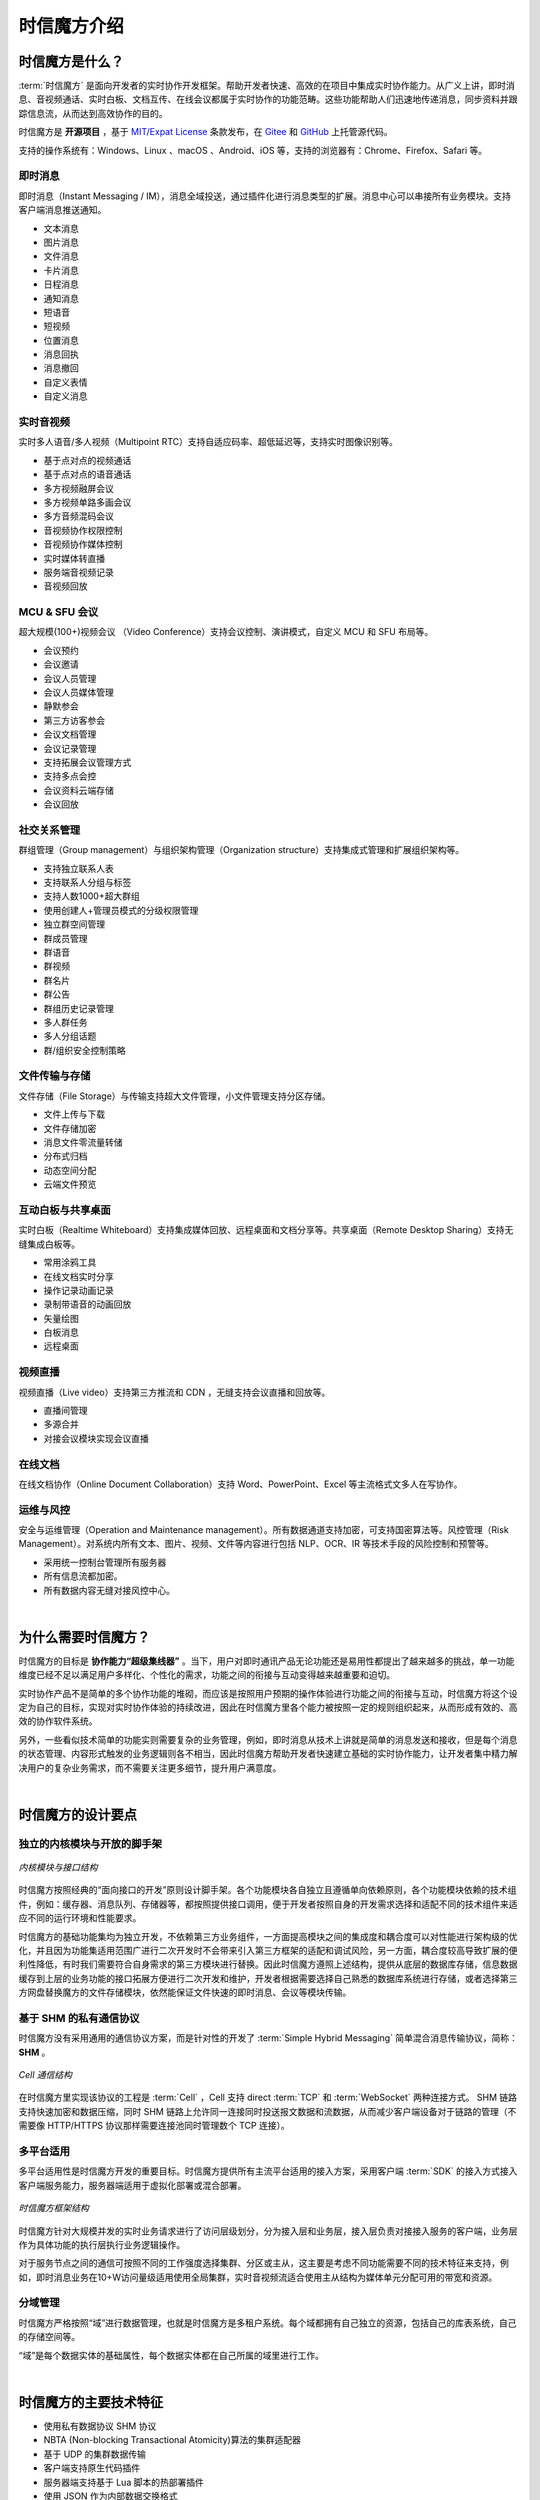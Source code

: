 ===============================
时信魔方介绍
===============================

时信魔方是什么？
===============================

:term:`时信魔方` 是面向开发者的实时协作开发框架。帮助开发者快速、高效的在项目中集成实时协作能力。从广义上讲，即时消息、音视频通话、实时白板、文档互传、在线会议都属于实时协作的功能范畴。这些功能帮助人们迅速地传递消息，同步资料并跟踪信息流，从而达到高效协作的目的。

时信魔方是 **开源项目** ，基于 `MIT/Expat License <http://www.opensource.org/licenses/mit-license.php>`__ 条款发布，在 `Gitee <https://gitee.com/shixinhulian/>`__ 和 `GitHub <https://github.com/shixincube/>`__ 上托管源代码。

支持的操作系统有：Windows、Linux 、macOS 、Android、iOS 等，支持的浏览器有：Chrome、Firefox、Safari 等。



即时消息
-------------------------------

即时消息（Instant Messaging / IM），消息全域投送，通过插件化进行消息类型的扩展。消息中心可以串接所有业务模块。支持客户端消息推送通知。

* 文本消息
* 图片消息
* 文件消息
* 卡片消息
* 日程消息
* 通知消息
* 短语音
* 短视频
* 位置消息
* 消息回执
* 消息撤回
* 自定义表情
* 自定义消息


实时音视频
-------------------------------

实时多人语音/多人视频（Multipoint RTC）支持自适应码率、超低延迟等，支持实时图像识别等。

* 基于点对点的视频通话
* 基于点对点的语音通话
* 多方视频融屏会议
* 多方视频单路多画会议
* 多方音频混码会议
* 音视频协作权限控制
* 音视频协作媒体控制
* 实时媒体转直播
* 服务端音视频记录
* 音视频回放


MCU & SFU 会议
-------------------------------

超大规模(100+)视频会议 （Video Conference）支持会议控制、演讲模式，自定义 MCU 和 SFU 布局等。

* 会议预约
* 会议邀请
* 会议人员管理
* 会议人员媒体管理
* 静默参会
* 第三方访客参会
* 会议文档管理
* 会议记录管理
* 支持拓展会议管理方式
* 支持多点会控
* 会议资料云端存储
* 会议回放


社交关系管理
-------------------------------

群组管理（Group management）与组织架构管理（Organization structure）支持集成式管理和扩展组织架构等。

* 支持独立联系人表
* 支持联系人分组与标签
* 支持人数1000+超大群组
* 使用创建人+管理员模式的分级权限管理
* 独立群空间管理
* 群成员管理
* 群语音
* 群视频
* 群名片
* 群公告
* 群组历史记录管理
* 多人群任务
* 多人分组话题
* 群/组织安全控制策略


文件传输与存储
-------------------------------

文件存储（File Storage）与传输支持超大文件管理，小文件管理支持分区存储。

* 文件上传与下载
* 文件存储加密
* 消息文件零流量转储
* 分布式归档
* 动态空间分配
* 云端文件预览


互动白板与共享桌面
-------------------------------

实时白板（Realtime Whiteboard）支持集成媒体回放、远程桌面和文档分享等。共享桌面（Remote Desktop Sharing）支持无缝集成白板等。

* 常用涂鸦工具
* 在线文档实时分享
* 操作记录动画记录
* 录制带语音的动画回放
* 矢量绘图
* 白板消息
* 远程桌面


视频直播
-------------------------------

视频直播（Live video）支持第三方推流和 CDN ，无缝支持会议直播和回放等。

* 直播间管理
* 多源合并
* 对接会议模块实现会议直播


在线文档
-------------------------------

在线文档协作（Online Document Collaboration）支持 Word、PowerPoint、Excel 等主流格式文多人在写协作。


运维与风控
-------------------------------

安全与运维管理（Operation and Maintenance management）。所有数据通道支持加密，可支持国密算法等。风控管理（Risk Management）。对系统内所有文本、图片、视频、文件等内容进行包括 NLP、OCR、IR 等技术手段的风险控制和预警等。

* 采用统一控制台管理所有服务器
* 所有信息流都加密。
* 所有数据内容无缝对接风控中心。


|


为什么需要时信魔方？
===============================

时信魔方的目标是 **协作能力“超级集线器”** 。当下，用户对即时通讯产品无论功能还是易用性都提出了越来越多的挑战，单一功能维度已经不足以满足用户多样化、个性化的需求，功能之间的衔接与互动变得越来越重要和迫切。

实时协作产品不是简单的多个协作功能的堆砌，而应该是按照用户预期的操作体验进行功能之间的衔接与互动，时信魔方将这个设定为自己的目标，实现对实时协作体验的持续改进，因此在时信魔方里各个能力被按照一定的规则组织起来，从而形成有效的、高效的协作软件系统。

另外，一些看似技术简单的功能实则需要复杂的业务管理，例如，即时消息从技术上讲就是简单的消息发送和接收，但是每个消息的状态管理、内容形式触发的业务逻辑则各不相当，因此时信魔方帮助开发者快速建立基础的实时协作能力，让开发者集中精力解决用户的复杂业务需求，而不需要关注更多细节，提升用户满意度。


|


时信魔方的设计要点
===============================

独立的内核模块与开放的脚手架
-------------------------------

.. figure:: /images/cube-kernel-scaffold.png
   :align: center
   :alt: 内核模块与接口结构

   *内核模块与接口结构*

时信魔方按照经典的“面向接口的开发”原则设计脚手架。各个功能模块各自独立且遵循单向依赖原则，各个功能模块依赖的技术组件，例如：缓存器、消息队列、存储器等，都按照提供接口调用，便于开发者按照自身的开发需求选择和适配不同的技术组件来适应不同的运行环境和性能要求。

时信魔方的基础功能集均为独立开发，不依赖第三方业务组件，一方面提高模块之间的集成度和耦合度可以对性能进行架构级的优化，并且因为功能集适用范围广进行二次开发时不会带来引入第三方框架的适配和调试风险，另一方面，耦合度较高导致扩展的便利性降低，有时我们需要符合自身需求的第三方模块进行替换。因此时信魔方遵照上述结构，提供从底层的数据库存储，信息数据缓存到上层的业务功能的接口拓展方便进行二次开发和维护，开发者根据需要选择自己熟悉的数据库系统进行存储，或者选择第三方网盘替换魔方的文件存储模块，依然能保证文件快速的即时消息、会议等模块传输。



基于 SHM 的私有通信协议
-------------------------------

时信魔方没有采用通用的通信协议方案，而是针对性的开发了 :term:`Simple Hybrid Messaging` 简单混合消息传输协议，简称： **SHM** 。

.. figure:: /images/cell-struct.png
   :align: center
   :alt: Cell 通信结构

   *Cell 通信结构*

在时信魔方里实现该协议的工程是 :term:`Cell` ，Cell 支持 direct :term:`TCP` 和 :term:`WebSocket` 两种连接方式。 SHM 链路支持快速加密和数据压缩，同时 SHM 链路上允许同一连接同时投送报文数据和流数据，从而减少客户端设备对于链路的管理（不需要像 HTTP/HTTPS 协议那样需要连接池同时管理数个 TCP 连接）。



多平台适用
-------------------------------

多平台适用性是时信魔方开发的重要目标。时信魔方提供所有主流平台适用的接入方案，采用客户端 :term:`SDK` 的接入方式接入客户端服务能力，服务器端适用于虚拟化部署或混合部署。

.. figure:: /images/cube-framework.png
   :align: center
   :alt: 时信魔方框架结构

   *时信魔方框架结构*

时信魔方针对大规模并发的实时业务请求进行了访问层级划分，分为接入层和业务层，接入层负责对接接入服务的客户端，业务层作为具体功能的执行层执行业务逻辑操作。

对于服务节点之间的通信可按照不同的工作强度选择集群、分区或主从，这主要是考虑不同功能需要不同的技术特征来支持，例如，即时消息业务在10+W访问量级适用使用全局集群，实时音视频流适合使用主从结构为媒体单元分配可用的带宽和资源。


分域管理
-------------------------------

时信魔方严格按照“域”进行数据管理，也就是时信魔方是多租户系统。每个域都拥有自己独立的资源，包括自己的库表系统，自己的存储空间等。

“域”是每个数据实体的基础属性，每个数据实体都在自己所属的域里进行工作。


|


时信魔方的主要技术特征
===============================

* 使用私有数据协议 SHM 协议
* NBTA (Non-blocking Transactional Atomicity)算法的集群适配器
* 基于 UDP 的集群数据传输
* 客户端支持原生代码插件
* 服务器端支持基于 Lua 脚本的热部署插件
* 使用 JSON 作为内部数据交换格式
* 无服务端缓存系统
* 基于路由表定义的事件通知
* 兼容 SIP 协议（RFC3261）
* RTP/RTCP 实时音视频传输
* RTMP/RTSP 音视频流
* 支持 WebRTC 技术
* 支持 iSAC，iLBC，G711 等音频编解码
* 支持 H.264，VP8，VP9 等视频编解码
* 屏幕纵横比自适应
* 自适应码率控制
* 频文件数据格式支持：MP4（H.264、MPEG4）、WebM、OGG 等
* 音频文件数据格式支持：OGG、WAV、AMR、MP3 等
